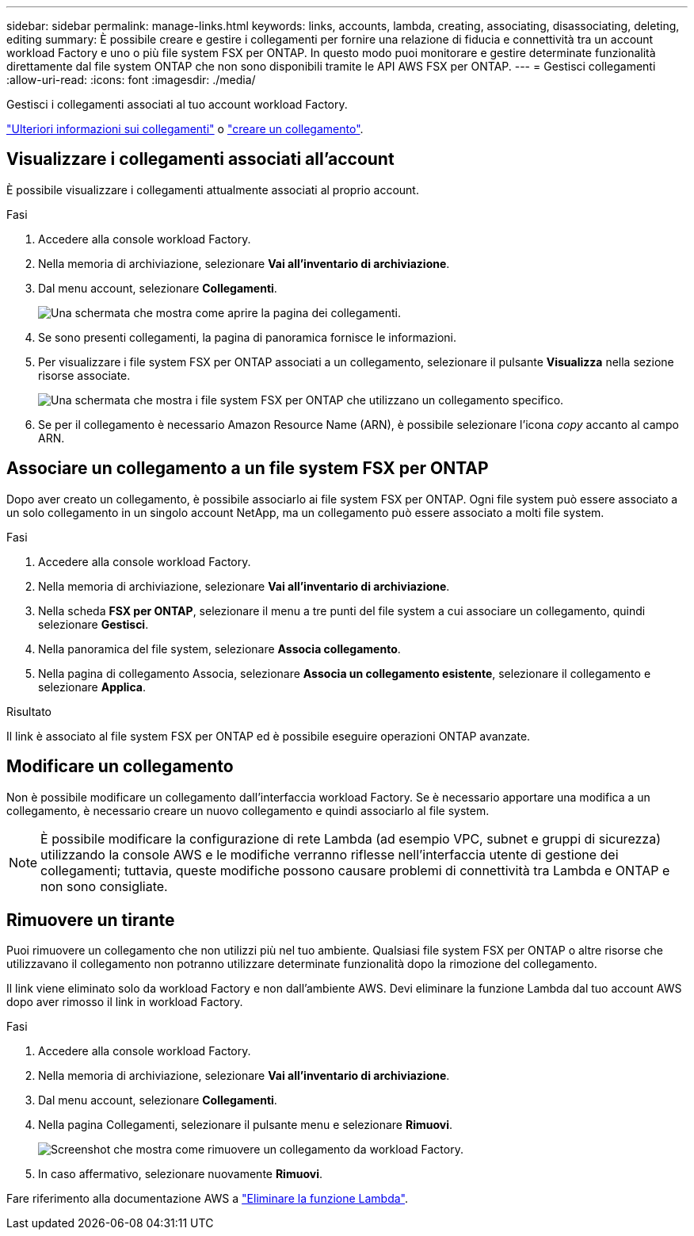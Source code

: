 ---
sidebar: sidebar 
permalink: manage-links.html 
keywords: links, accounts, lambda, creating, associating, disassociating, deleting, editing 
summary: È possibile creare e gestire i collegamenti per fornire una relazione di fiducia e connettività tra un account workload Factory e uno o più file system FSX per ONTAP. In questo modo puoi monitorare e gestire determinate funzionalità direttamente dal file system ONTAP che non sono disponibili tramite le API AWS FSX per ONTAP. 
---
= Gestisci collegamenti
:allow-uri-read: 
:icons: font
:imagesdir: ./media/


[role="lead"]
Gestisci i collegamenti associati al tuo account workload Factory.

link:links-overview.html["Ulteriori informazioni sui collegamenti"] o link:create-link.html["creare un collegamento"].



== Visualizzare i collegamenti associati all'account

È possibile visualizzare i collegamenti attualmente associati al proprio account.

.Fasi
. Accedere alla console workload Factory.
. Nella memoria di archiviazione, selezionare *Vai all'inventario di archiviazione*.
. Dal menu account, selezionare *Collegamenti*.
+
image:screenshot-links-button.png["Una schermata che mostra come aprire la pagina dei collegamenti."]

. Se sono presenti collegamenti, la pagina di panoramica fornisce le informazioni.
. Per visualizzare i file system FSX per ONTAP associati a un collegamento, selezionare il pulsante *Visualizza* nella sezione risorse associate.
+
image:screenshot-view-link-details.png["Una schermata che mostra i file system FSX per ONTAP che utilizzano un collegamento specifico."]

. Se per il collegamento è necessario Amazon Resource Name (ARN), è possibile selezionare l'icona _copy_ accanto al campo ARN.




== Associare un collegamento a un file system FSX per ONTAP

Dopo aver creato un collegamento, è possibile associarlo ai file system FSX per ONTAP. Ogni file system può essere associato a un solo collegamento in un singolo account NetApp, ma un collegamento può essere associato a molti file system.

.Fasi
. Accedere alla console workload Factory.
. Nella memoria di archiviazione, selezionare *Vai all'inventario di archiviazione*.
. Nella scheda *FSX per ONTAP*, selezionare il menu a tre punti del file system a cui associare un collegamento, quindi selezionare *Gestisci*.
. Nella panoramica del file system, selezionare *Associa collegamento*.
. Nella pagina di collegamento Associa, selezionare *Associa un collegamento esistente*, selezionare il collegamento e selezionare *Applica*.


.Risultato
Il link è associato al file system FSX per ONTAP ed è possibile eseguire operazioni ONTAP avanzate.



== Modificare un collegamento

Non è possibile modificare un collegamento dall'interfaccia workload Factory. Se è necessario apportare una modifica a un collegamento, è necessario creare un nuovo collegamento e quindi associarlo al file system.


NOTE: È possibile modificare la configurazione di rete Lambda (ad esempio VPC, subnet e gruppi di sicurezza) utilizzando la console AWS e le modifiche verranno riflesse nell'interfaccia utente di gestione dei collegamenti; tuttavia, queste modifiche possono causare problemi di connettività tra Lambda e ONTAP e non sono consigliate.



== Rimuovere un tirante

Puoi rimuovere un collegamento che non utilizzi più nel tuo ambiente. Qualsiasi file system FSX per ONTAP o altre risorse che utilizzavano il collegamento non potranno utilizzare determinate funzionalità dopo la rimozione del collegamento.

Il link viene eliminato solo da workload Factory e non dall'ambiente AWS. Devi eliminare la funzione Lambda dal tuo account AWS dopo aver rimosso il link in workload Factory.

.Fasi
. Accedere alla console workload Factory.
. Nella memoria di archiviazione, selezionare *Vai all'inventario di archiviazione*.
. Dal menu account, selezionare *Collegamenti*.
. Nella pagina Collegamenti, selezionare il pulsante menu e selezionare *Rimuovi*.
+
image:screenshot-remove-link.png["Screenshot che mostra come rimuovere un collegamento da workload Factory."]

. In caso affermativo, selezionare nuovamente *Rimuovi*.


Fare riferimento alla documentazione AWS a link:https://docs.aws.amazon.com/lambda/latest/dg/gettingstarted-awscli.html#with-userapp-walkthrough-custom-events-delete-function["Eliminare la funzione Lambda"].
